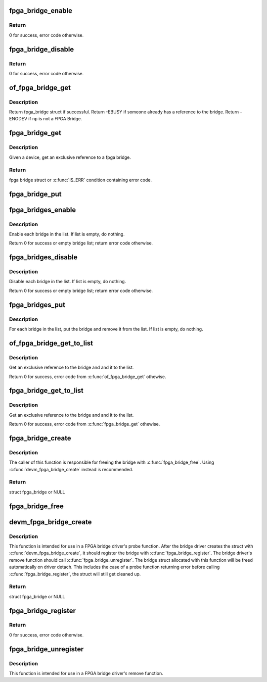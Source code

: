 .. -*- coding: utf-8; mode: rst -*-
.. src-file: drivers/fpga/fpga-bridge.c

.. _`fpga_bridge_enable`:

fpga_bridge_enable
==================

.. c:function:: int fpga_bridge_enable(struct fpga_bridge *bridge)

    Enable transactions on the bridge

    :param bridge:
        FPGA bridge
    :type bridge: struct fpga_bridge \*

.. _`fpga_bridge_enable.return`:

Return
------

0 for success, error code otherwise.

.. _`fpga_bridge_disable`:

fpga_bridge_disable
===================

.. c:function:: int fpga_bridge_disable(struct fpga_bridge *bridge)

    Disable transactions on the bridge

    :param bridge:
        FPGA bridge
    :type bridge: struct fpga_bridge \*

.. _`fpga_bridge_disable.return`:

Return
------

0 for success, error code otherwise.

.. _`of_fpga_bridge_get`:

of_fpga_bridge_get
==================

.. c:function:: struct fpga_bridge *of_fpga_bridge_get(struct device_node *np, struct fpga_image_info *info)

    get an exclusive reference to a fpga bridge

    :param np:
        node pointer of a FPGA bridge
    :type np: struct device_node \*

    :param info:
        fpga image specific information
    :type info: struct fpga_image_info \*

.. _`of_fpga_bridge_get.description`:

Description
-----------

Return fpga_bridge struct if successful.
Return -EBUSY if someone already has a reference to the bridge.
Return -ENODEV if \ ``np``\  is not a FPGA Bridge.

.. _`fpga_bridge_get`:

fpga_bridge_get
===============

.. c:function:: struct fpga_bridge *fpga_bridge_get(struct device *dev, struct fpga_image_info *info)

    get an exclusive reference to a fpga bridge

    :param dev:
        parent device that fpga bridge was registered with
    :type dev: struct device \*

    :param info:
        fpga manager info
    :type info: struct fpga_image_info \*

.. _`fpga_bridge_get.description`:

Description
-----------

Given a device, get an exclusive reference to a fpga bridge.

.. _`fpga_bridge_get.return`:

Return
------

fpga bridge struct or \ :c:func:`IS_ERR`\  condition containing error code.

.. _`fpga_bridge_put`:

fpga_bridge_put
===============

.. c:function:: void fpga_bridge_put(struct fpga_bridge *bridge)

    release a reference to a bridge

    :param bridge:
        FPGA bridge
    :type bridge: struct fpga_bridge \*

.. _`fpga_bridges_enable`:

fpga_bridges_enable
===================

.. c:function:: int fpga_bridges_enable(struct list_head *bridge_list)

    enable bridges in a list

    :param bridge_list:
        list of FPGA bridges
    :type bridge_list: struct list_head \*

.. _`fpga_bridges_enable.description`:

Description
-----------

Enable each bridge in the list.  If list is empty, do nothing.

Return 0 for success or empty bridge list; return error code otherwise.

.. _`fpga_bridges_disable`:

fpga_bridges_disable
====================

.. c:function:: int fpga_bridges_disable(struct list_head *bridge_list)

    disable bridges in a list

    :param bridge_list:
        list of FPGA bridges
    :type bridge_list: struct list_head \*

.. _`fpga_bridges_disable.description`:

Description
-----------

Disable each bridge in the list.  If list is empty, do nothing.

Return 0 for success or empty bridge list; return error code otherwise.

.. _`fpga_bridges_put`:

fpga_bridges_put
================

.. c:function:: void fpga_bridges_put(struct list_head *bridge_list)

    put bridges

    :param bridge_list:
        list of FPGA bridges
    :type bridge_list: struct list_head \*

.. _`fpga_bridges_put.description`:

Description
-----------

For each bridge in the list, put the bridge and remove it from the list.
If list is empty, do nothing.

.. _`of_fpga_bridge_get_to_list`:

of_fpga_bridge_get_to_list
==========================

.. c:function:: int of_fpga_bridge_get_to_list(struct device_node *np, struct fpga_image_info *info, struct list_head *bridge_list)

    get a bridge, add it to a list

    :param np:
        node pointer of a FPGA bridge
    :type np: struct device_node \*

    :param info:
        fpga image specific information
    :type info: struct fpga_image_info \*

    :param bridge_list:
        list of FPGA bridges
    :type bridge_list: struct list_head \*

.. _`of_fpga_bridge_get_to_list.description`:

Description
-----------

Get an exclusive reference to the bridge and and it to the list.

Return 0 for success, error code from \ :c:func:`of_fpga_bridge_get`\  othewise.

.. _`fpga_bridge_get_to_list`:

fpga_bridge_get_to_list
=======================

.. c:function:: int fpga_bridge_get_to_list(struct device *dev, struct fpga_image_info *info, struct list_head *bridge_list)

    given device, get a bridge, add it to a list

    :param dev:
        FPGA bridge device
    :type dev: struct device \*

    :param info:
        fpga image specific information
    :type info: struct fpga_image_info \*

    :param bridge_list:
        list of FPGA bridges
    :type bridge_list: struct list_head \*

.. _`fpga_bridge_get_to_list.description`:

Description
-----------

Get an exclusive reference to the bridge and and it to the list.

Return 0 for success, error code from \ :c:func:`fpga_bridge_get`\  othewise.

.. _`fpga_bridge_create`:

fpga_bridge_create
==================

.. c:function:: struct fpga_bridge *fpga_bridge_create(struct device *dev, const char *name, const struct fpga_bridge_ops *br_ops, void *priv)

    create and initialize a struct fpga_bridge

    :param dev:
        FPGA bridge device from pdev
    :type dev: struct device \*

    :param name:
        FPGA bridge name
    :type name: const char \*

    :param br_ops:
        pointer to structure of fpga bridge ops
    :type br_ops: const struct fpga_bridge_ops \*

    :param priv:
        FPGA bridge private data
    :type priv: void \*

.. _`fpga_bridge_create.description`:

Description
-----------

The caller of this function is responsible for freeing the bridge with
\ :c:func:`fpga_bridge_free`\ .  Using \ :c:func:`devm_fpga_bridge_create`\  instead is recommended.

.. _`fpga_bridge_create.return`:

Return
------

struct fpga_bridge or NULL

.. _`fpga_bridge_free`:

fpga_bridge_free
================

.. c:function:: void fpga_bridge_free(struct fpga_bridge *bridge)

    free a fpga bridge created by \ :c:func:`fpga_bridge_create`\ 

    :param bridge:
        FPGA bridge struct
    :type bridge: struct fpga_bridge \*

.. _`devm_fpga_bridge_create`:

devm_fpga_bridge_create
=======================

.. c:function:: struct fpga_bridge *devm_fpga_bridge_create(struct device *dev, const char *name, const struct fpga_bridge_ops *br_ops, void *priv)

    create and init a managed struct fpga_bridge

    :param dev:
        FPGA bridge device from pdev
    :type dev: struct device \*

    :param name:
        FPGA bridge name
    :type name: const char \*

    :param br_ops:
        pointer to structure of fpga bridge ops
    :type br_ops: const struct fpga_bridge_ops \*

    :param priv:
        FPGA bridge private data
    :type priv: void \*

.. _`devm_fpga_bridge_create.description`:

Description
-----------

This function is intended for use in a FPGA bridge driver's probe function.
After the bridge driver creates the struct with \ :c:func:`devm_fpga_bridge_create`\ , it
should register the bridge with \ :c:func:`fpga_bridge_register`\ .  The bridge driver's
remove function should call \ :c:func:`fpga_bridge_unregister`\ .  The bridge struct
allocated with this function will be freed automatically on driver detach.
This includes the case of a probe function returning error before calling
\ :c:func:`fpga_bridge_register`\ , the struct will still get cleaned up.

.. _`devm_fpga_bridge_create.return`:

Return
------

struct fpga_bridge or NULL

.. _`fpga_bridge_register`:

fpga_bridge_register
====================

.. c:function:: int fpga_bridge_register(struct fpga_bridge *bridge)

    register a FPGA bridge

    :param bridge:
        FPGA bridge struct
    :type bridge: struct fpga_bridge \*

.. _`fpga_bridge_register.return`:

Return
------

0 for success, error code otherwise.

.. _`fpga_bridge_unregister`:

fpga_bridge_unregister
======================

.. c:function:: void fpga_bridge_unregister(struct fpga_bridge *bridge)

    unregister a FPGA bridge

    :param bridge:
        FPGA bridge struct
    :type bridge: struct fpga_bridge \*

.. _`fpga_bridge_unregister.description`:

Description
-----------

This function is intended for use in a FPGA bridge driver's remove function.

.. This file was automatic generated / don't edit.

